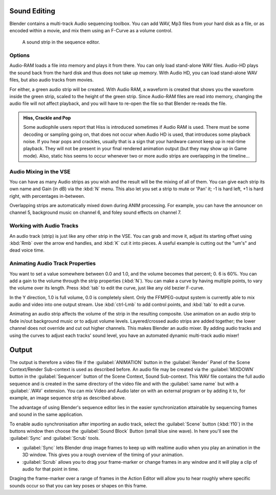
..    TODO/Review: {{review|copy=X}} .


Sound Editing
=============

Blender contains a multi-track Audio sequencing toolbox. You can add WAV,
Mp3 files from your hard disk as a file, or as encoded within a movie,
and mix them using an F-Curve as a volume control.


.. figure:: /images/SoundEdit.jpg
   :width: 512px
   :figwidth: 512px

   A sound strip in the sequence editor.


Options
-------

Audio-RAM loads a file into memory and plays it from there.
You can only load stand-alone WAV files.
Audio-HD plays the sound back from the hard disk and thus does not take up memory.
With Audio HD, you can load stand-alone WAV files, but also audio tracks from movies.

For either, a green audio strip will be created. With Audio RAM,
a waveform is created that shows you the waveform inside the green strip,
scaled to the height of the green strip. Since Audio-RAM files are read into memory,
changing the audio file will not affect playback,
and you will have to re-open the file so that Blender re-reads the file.


.. admonition:: Hiss, Crackle and Pop
   :class: note

   Some audiophile users report that Hiss is introduced sometimes if Audio RAM is used. There must be some decoding or sampling going on, that does not occur when Audio HD is used, that introduces some playback noise. If you hear pops and crackles, usually that is a sign that your hardware cannot keep up in real-time playback. They will not be present in your final rendered animation output (but they may show up in Game mode).
   Also,
   static hiss seems to occur whenever two or more audio strips are overlapping in the timeline…


Audio Mixing in the VSE
-----------------------

You can have as many Audio strips as you wish and the result will be the mixing of all of
them. You can give each strip its own name and Gain (in dB) via the :kbd:`N` menu.
This also let you set a strip to mute or 'Pan' it; -1 is hard left, +1 is hard right,
with percentages in-between.

Overlapping strips are automatically mixed down during ANIM processing. For example,
you can have the announcer on channel 5, background music on channel 6,
and foley sound effects on channel 7.


Working with Audio Tracks
-------------------------

An audio track (strip) is just like any other strip in the VSE. You can grab and move it,
adjust its starting offset using :kbd:`Rmb` over the arrow end handles,
and :kbd:`K` cut it into pieces.
A useful example is cutting out the "um's" and dead voice time.


Animating Audio Track Properties
--------------------------------

You want to set a value somewhere between 0.0 and 1.0, and the volume becomes that percent; 0.
6 is 60%. You can add a gain to the volume through the strip properties (\ :kbd:`N`\ ).
You can make a curve by having multiple points, to vary the volume over its length.
Press :kbd:`tab` to edit the curve, just like any old bezier F-curve.

In the Y direction, 1.0 is full volume, 0.0 is completely silent.
Only the FFMPEG-output system is currently able to mix audio and video into one output stream.
Use :kbd:`ctrl-Lmb` to add control points, and :kbd:`tab` to edit a curve.

Animating an audio strip affects the volume of the strip in the resulting composite.
Use animation on an audio strip to fade in/out background music or to adjust volume levels.
Layered/crossed audio strips are added together;
the lower channel does not override and cut out higher channels.
This makes Blender an audio mixer.
By adding audio tracks and using the curves to adjust each tracks' sound level,
you have an automated dynamic multi-track audio mixer!


Output
======

The output is therefore a video file if the :guilabel:`ANIMATION` button in the
:guilabel:`Render` Panel of the Scene Context/Render Sub-context is used as described before.
An audio file may be created via the :guilabel:`MIXDOWN` button in the :guilabel:`Sequencer`
button of the Scene Context, Sound Sub-context. This WAV file contains the full audio sequence
and is created in the same directory of the video file and with the :guilabel:`same name` but
with a :guilabel:`.WAV` extension.
You can mix Video and Audio later on with an external program or by adding it to, for example,
an image sequence strip as described above.

The advantage of using Blender's sequence editor lies in the easier synchronization attainable
by sequencing frames and sound in the same application.

To enable audio synchronisation after importing an audio track,
select the :guilabel:`Scene` button (\ :kbd:`f10`\ )
in the buttons window then choose the :guilabel:`Sound Block` Button (small blue sine wave).
In here you'll see the :guilabel:`Sync` and :guilabel:`Scrub` tools.

- :guilabel:`Sync` lets Blender drop image frames to keep up with realtime audio when you play an animation in the 3D window. This gives you a rough overview of the timing of your animation.
- :guilabel:`Scrub` allows you to drag your frame-marker or change frames in any window and it will play a clip of audio for that point in time.

Draging the frame-marker over a range of frames in the Action Editor will allow you to hear
roughly where specific sounds occur so that you can key poses or shapes on this frame.


